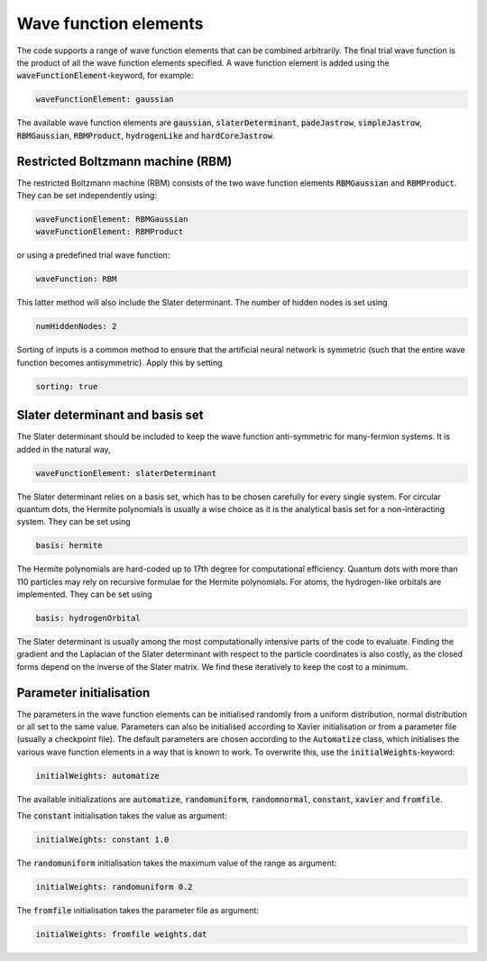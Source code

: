 Wave function elements
=========================

The code supports a range of wave function elements that can be combined arbitrarily. The final trial wave function is the product of all the wave function elements specified. A wave function element is added using the :code:`waveFunctionElement`-keyword, for example:

.. code-block::

   waveFunctionElement: gaussian

The available wave function elements are :code:`gaussian`, :code:`slaterDeterminant`, :code:`padeJastrow`, :code:`simpleJastrow`, :code:`RBMGaussian`, :code:`RBMProduct`, :code:`hydrogenLike` and :code:`hardCoreJastrow`. 

Restricted Boltzmann machine (RBM)
-----------------------------------

The restricted Boltzmann machine (RBM) consists of the two wave function elements :code:`RBMGaussian` and :code:`RBMProduct`. They can be set independently using:

.. code-block::

   waveFunctionElement: RBMGaussian
   waveFunctionElement: RBMProduct

or using a predefined trial wave function:

.. code-block::

    waveFunction: RBM

This latter method will also include the Slater determinant. The number of hidden nodes is set using 

.. code-block::

   numHiddenNodes: 2

Sorting of inputs is a common method to ensure that the artificial neural network is symmetric (such that the entire wave function becomes antisymmetric). Apply this by setting

.. code-block::

   sorting: true


Slater determinant and basis set
----------------------------------

The Slater determinant should be included to keep the wave function anti-symmetric for many-fermion systems. It is added in the natural way,

.. code-block::

   waveFunctionElement: slaterDeterminant

The Slater determinant relies on a basis set, which has to be chosen carefully for every single system. For circular quantum dots, the Hermite polynomials is usually a wise choice as it is the analytical basis set for a non-interacting system. They can be set using

.. code-block::

   basis: hermite

The Hermite polynomials are hard-coded up to 17th degree for computational efficiency. Quantum dots with more than 110 particles may rely on recursive formulae for the Hermite polynomials. For atoms, the hydrogen-like orbitals are implemented. They can be set using

.. code-block::

   basis: hydrogenOrbital

The Slater determinant is usually among the most computationally intensive parts of the code to evaluate. Finding the gradient and the Laplacian of the Slater determinant with respect to the particle coordinates is also costly, as the closed forms depend on the inverse of the Slater matrix. We find these iteratively to keep the cost to a minimum. 

Parameter initialisation
-------------------------

The parameters in the wave function elements can be initialised randomly from a uniform distribution, normal distribution or all set to the same value. Parameters can also be initialised according to Xavier initialisation or from a parameter file (usually a checkpoint file). The default parameters are chosen according to the :code:`Automatize` class, which initialises the various wave function elements in a way that is known to work. To overwrite this, use the :code:`initialWeights`-keyword:

.. code-block::

   initialWeights: automatize

The available initializations are :code:`automatize`, :code:`randomuniform`, :code:`randomnormal`, :code:`constant`, :code:`xavier` and :code:`fromfile`.

The :code:`constant` initialisation takes the value as argument:

.. code-block::

   initialWeights: constant 1.0

The :code:`randomuniform` initialisation takes the maximum value of the range as argument:

.. code-block::

   initialWeights: randomuniform 0.2

The :code:`fromfile` initialisation takes the parameter file as argument:

.. code-block::

   initialWeights: fromfile weights.dat
